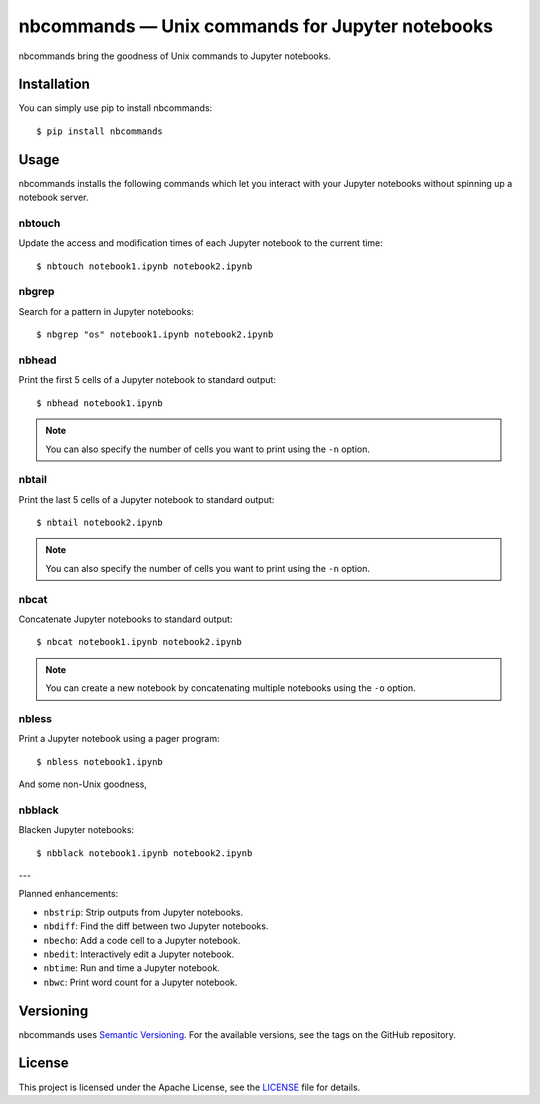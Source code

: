 .. nbcommands documentation master file, created by
   sphinx-quickstart on Sat Aug  1 03:02:35 2020.
   You can adapt this file completely to your liking, but it should at least
   contain the root `toctree` directive.

nbcommands — Unix commands for Jupyter notebooks
================================================

.. image:: https://readthedocs.org/projects/nbcommands/badge/?version=latest
    :target: https://nbcommands.readthedocs.io/en/latest/
    :alt: Documentation Status

.. image:: https://img.shields.io/pypi/v/nbcommands.svg
    :target: https://pypi.org/project/nbcommands/

.. image:: https://img.shields.io/pypi/pyversions/nbcommands.svg
    :target: https://pypi.org/project/nbcommands/

.. image:: https://img.shields.io/badge/code%20style-black-000000.svg
    :target: https://github.com/ambv/black

nbcommands bring the goodness of Unix commands to Jupyter notebooks.

Installation
------------

You can simply use pip to install nbcommands::

    $ pip install nbcommands

Usage
-----

nbcommands installs the following commands which let you interact with your Jupyter notebooks without spinning up a notebook server.

nbtouch
^^^^^^^

Update the access and modification times of each Jupyter notebook to the current time::

    $ nbtouch notebook1.ipynb notebook2.ipynb

.. image:: _static/nbtouch.gif

nbgrep
^^^^^^

Search for a pattern in Jupyter notebooks::

    $ nbgrep "os" notebook1.ipynb notebook2.ipynb

.. image:: _static/nbgrep.gif

nbhead
^^^^^^

Print the first 5 cells of a Jupyter notebook to standard output::

    $ nbhead notebook1.ipynb

.. image:: _static/nbhead.gif

.. note:: You can also specify the number of cells you want to print using the ``-n`` option.

nbtail
^^^^^^

Print the last 5 cells of a Jupyter notebook to standard output::

    $ nbtail notebook2.ipynb

.. image:: _static/nbtail.gif

.. note:: You can also specify the number of cells you want to print using the ``-n`` option.

nbcat
^^^^^

Concatenate Jupyter notebooks to standard output::

    $ nbcat notebook1.ipynb notebook2.ipynb

.. image:: _static/nbcat.gif

.. note:: You can create a new notebook by concatenating multiple notebooks using the ``-o`` option.

nbless
^^^^^^

Print a Jupyter notebook using a pager program::

    $ nbless notebook1.ipynb

.. image:: _static/nbless.gif

And some non-Unix goodness,

nbblack
^^^^^^^

Blacken Jupyter notebooks::

    $ nbblack notebook1.ipynb notebook2.ipynb

.. image:: _static/nbblack.gif

---

Planned enhancements:

- ``nbstrip``: Strip outputs from Jupyter notebooks.
- ``nbdiff``: Find the diff between two Jupyter notebooks.
- ``nbecho``: Add a code cell to a Jupyter notebook.
- ``nbedit``: Interactively edit a Jupyter notebook.
- ``nbtime``: Run and time a Jupyter notebook.
- ``nbwc``: Print word count for a Jupyter notebook.

Versioning
----------

nbcommands uses `Semantic Versioning <https://semver.org/>`_. For the available versions, see the tags on the GitHub repository.

License
-------

This project is licensed under the Apache License, see the `LICENSE <https://github.com/vinayak-mehta/nbcommands/blob/master/LICENSE>`_ file for details.
